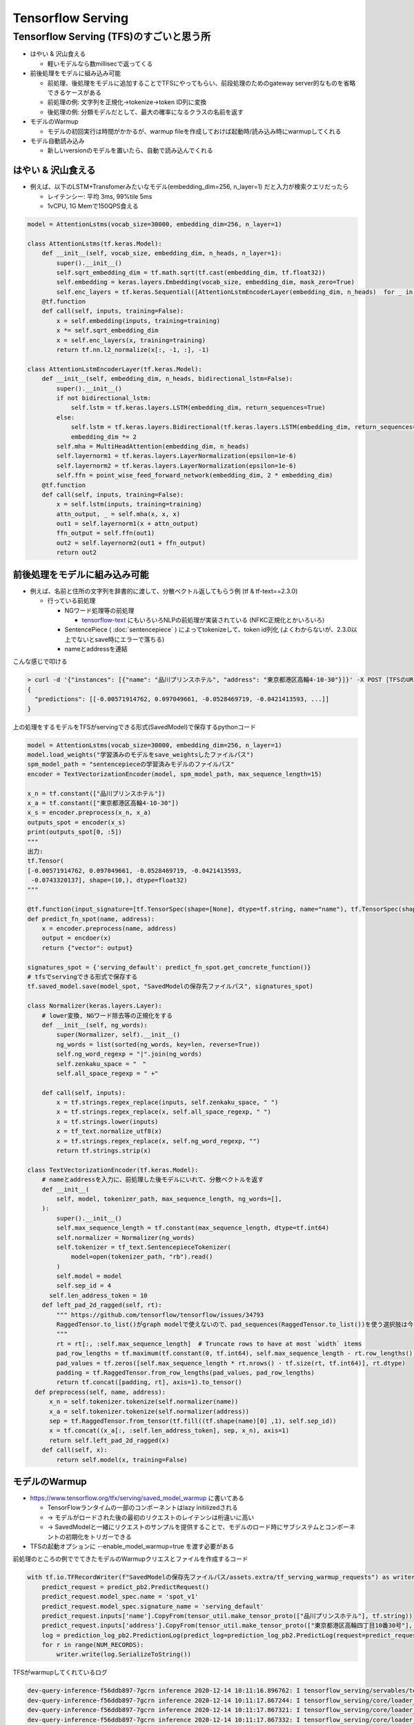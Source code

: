 Tensorflow Serving
=====================

Tensorflow Serving (TFS)のすごいと思う所
---------------------------------------------

- はやい & 沢山食える

  - 軽いモデルなら数millisecで返ってくる

- 前後処理をモデルに組み込み可能

  - 前処理、後処理をモデルに追加することでTFSにやってもらい、前段処理のためのgateway server的なものを省略できるケースがある
  - 前処理の例: 文字列を正規化→tokenize→token ID列に変換
  - 後処理の例: 分類モデルだとして、最大の確率になるクラスの名前を返す

- モデルのWarmup

  - モデルの初回実行は時間がかかるが、warmup fileを作成しておけば起動時/読み込み時にwarmupしてくれる

- モデル自動読み込み

  - 新しいversionのモデルを置いたら、自動で読み込んでくれる


はやい & 沢山食える
^^^^^^^^^^^^^^^^^^^^^^^

- 例えば、以下のLSTM+Transfomerみたいなモデル(embedding_dim=256, n_layer=1) だと入力が検索クエリだったら

  - レイテンシー: 平均 3ms, 99%tile 5ms
  - 1vCPU, 1G Memで150QPS食える

.. code-block:: python

  model = AttentionLstms(vocab_size=30000, embedding_dim=256, n_layer=1)

  class AttentionLstms(tf.keras.Model):
      def __init__(self, vocab_size, embedding_dim, n_heads, n_layer=1):
          super().__init__()
          self.sqrt_embedding_dim = tf.math.sqrt(tf.cast(embedding_dim, tf.float32))
          self.embedding = keras.layers.Embedding(vocab_size, embedding_dim, mask_zero=True)
          self.enc_layers = tf.keras.Sequential([AttentionLstmEncoderLayer(embedding_dim, n_heads)  for _ in range(n_layer)])
      @tf.function
      def call(self, inputs, training=False):
          x = self.embedding(inputs, training=training)
          x *= self.sqrt_embedding_dim
          x = self.enc_layers(x, training=training)
          return tf.nn.l2_normalize(x[:, -1, :], -1)

  class AttentionLstmEncoderLayer(tf.keras.Model):
      def __init__(self, embedding_dim, n_heads, bidirectional_lstm=False):
          super().__init__()
          if not bidirectional_lstm:
              self.lstm = tf.keras.layers.LSTM(embedding_dim, return_sequences=True)
          else:
              self.lstm = tf.keras.layers.Bidirectional(tf.keras.layers.LSTM(embedding_dim, return_sequences=True))
              embedding_dim *= 2
          self.mha = MultiHeadAttention(embedding_dim, n_heads)
          self.layernorm1 = tf.keras.layers.LayerNormalization(epsilon=1e-6)
          self.layernorm2 = tf.keras.layers.LayerNormalization(epsilon=1e-6)
          self.ffn = point_wise_feed_forward_network(embedding_dim, 2 * embedding_dim)
      @tf.function
      def call(self, inputs, training=False):
          x = self.lstm(inputs, training=training)
          attn_output, _ = self.mha(x, x, x)
          out1 = self.layernorm1(x + attn_output)
          ffn_output = self.ffn(out1)
          out2 = self.layernorm2(out1 + ffn_output)
          return out2


前後処理をモデルに組み込み可能
^^^^^^^^^^^^^^^^^^^^^^^^^^^^^^^^^

- 例えば、名前と住所の文字列を辞書的に渡して、分散ベクトル返してもらう例 (tf & tf-text==2.3.0)

  - 行っている前処理

    - NGワード処理等の前処理

      - `tensorflow-text <https://github.com/tensorflow/text#normalization>`_ にもいろいろNLPの前処理が実装されている (NFKC正規化とかいろいろ)

    - SentencePiece ( :doc:`sentencepiece` ) によってtokenizeして、token id列化 (よくわからないが、2.3.0以上でないとsave時にエラーで落ちる)
    - nameとaddressを連結


こんな感じで叩ける

.. code-block::

  > curl -d '{"instances": [{"name": "品川プリンスホテル", "address": "東京都港区高輪4-10-30"}]}' -X POST [TFSのURL]
  {
    "predictions": [[-0.00571914762, 0.097049661, -0.0528469719, -0.0421413593, ...]]
  }

上の処理をするモデルをTFSがservingできる形式(SavedModel)で保存するpythonコード

.. code-block:: python

  model = AttentionLstms(vocab_size=30000, embedding_dim=256, n_layer=1)
  model.load_weights("学習済みのモデルをsave_weightsしたファイルパス")
  spm_model_path = "sentencepieceの学習済みモデルのファイルパス"
  encoder = TextVectorizationEncoder(model, spm_model_path, max_sequence_length=15)

  x_n = tf.constant(["品川プリンスホテル"])
  x_a = tf.constant(["東京都港区高輪4-10-30"])
  x_s = encoder.preprocess(x_n, x_a)
  outputs_spot = encoder(x_s)
  print(outputs_spot[0, :5])
  """
  出力:
  tf.Tensor(
  [-0.00571914762, 0.097049661, -0.0528469719, -0.0421413593,
   -0.0743320137], shape=(10,), dtype=float32)
  """

  @tf.function(input_signature=[tf.TensorSpec(shape=[None], dtype=tf.string, name="name"), tf.TensorSpec(shape=[None], dtype=tf.string, name="address")])
  def predict_fn_spot(name, address):
      x = encoder.preprocess(name, address)
      output = encdoer(x)
      return {"vector": output}

  signatures_spot = {'serving_default': predict_fn_spot.get_concrete_function()}
  # tfsでservingできる形式で保存する
  tf.saved_model.save(model_spot, "SavedModelの保存先ファイルパス", signatures_spot)

  class Normalizer(keras.layers.Layer):
      # lower変換, NGワード除去等の正規化をする
      def __init__(self, ng_words):
          super(Normalizer, self).__init__()
          ng_words = list(sorted(ng_words, key=len, reverse=True))
          self.ng_word_regexp = "|".join(ng_words)
          self.zenkaku_space = "　"
          self.all_space_regexp = " +"

      def call(self, inputs):
          x = tf.strings.regex_replace(inputs, self.zenkaku_space, " ")
          x = tf.strings.regex_replace(x, self.all_space_regexp, " ")
          x = tf.strings.lower(inputs)
          x = tf_text.normalize_utf8(x)
          x = tf.strings.regex_replace(x, self.ng_word_regexp, "")
          return tf.strings.strip(x)

  class TextVectorizationEncoder(tf.keras.Model):
      # nameとaddressを入力に、前処理した後モデルにいれて、分散ベクトルを返す
      def __init__(
          self, model, tokenizer_path, max_sequence_length, ng_words=[],
      ):
          super().__init__()
          self.max_sequence_length = tf.constant(max_sequence_length, dtype=tf.int64)
          self.normalizer = Normalizer(ng_words)
          self.tokenizer = tf_text.SentencepieceTokenizer(
              model=open(tokenizer_path, "rb").read()
          )
          self.model = model
          self.sep_id = 4
        self.len_address_token = 10
      def left_pad_2d_ragged(self, rt):
          """ https://github.com/tensorflow/tensorflow/issues/34793
          RaggedTensor.to_list()がgraph modelで使えないので、pad_sequences(RaggedTensor.to_list())を使う選択肢は今のところ無い
          """
          rt = rt[:, :self.max_sequence_length]  # Truncate rows to have at most `width` items
          pad_row_lengths = tf.maximum(tf.constant(0, tf.int64), self.max_sequence_length - rt.row_lengths())
          pad_values = tf.zeros([self.max_sequence_length * rt.nrows() - tf.size(rt, tf.int64)], rt.dtype)
          padding = tf.RaggedTensor.from_row_lengths(pad_values, pad_row_lengths)
          return tf.concat([padding, rt], axis=1).to_tensor()
    def preprocess(self, name, address):
        x_n = self.tokenizer.tokenize(self.normalizer(name))
        x_a = self.tokenizer.tokenize(self.normalizer(address))
        sep = tf.RaggedTensor.from_tensor(tf.fill((tf.shape(name)[0] ,1), self.sep_id))
        x = tf.concat((x_a[:, :self.len_address_token], sep, x_n), axis=1)
        return self.left_pad_2d_ragged(x)
      def call(self, x):
          return self.model(x, training=False)

モデルのWarmup
^^^^^^^^^^^^^^^^^

- https://www.tensorflow.org/tfx/serving/saved_model_warmup に書いてある

  - TensorFlowランタイムの一部のコンポーネントはlazy initilizedされる
  - -> モデルがロードされた後の最初のリクエストのレイテンシは桁違いに高い
  - -> SavedModelと一緒にリクエストのサンプルを提供することで、モデルのロード時にサブシステムとコンポーネントの初期化をトリガーできる

- TFSの起動オプションに --enable_model_warmup=true を渡す必要がある

前処理のところの例ででてきたモデルのWarmupクリエスとファイルを作成するコード

.. code-block:: python

  with tf.io.TFRecordWriter(f"SavedModelの保存先ファイルパス/assets.extra/tf_serving_warmup_requests") as writer:
      predict_request = predict_pb2.PredictRequest()
      predict_request.model_spec.name = 'spot_v1'
      predict_request.model_spec.signature_name = 'serving_default'
      predict_request.inputs['name'].CopyFrom(tensor_util.make_tensor_proto(["品川プリンスホテル"], tf.string))
      predict_request.inputs['address'].CopyFrom(tensor_util.make_tensor_proto(["東京都港区高輪四丁目10番30号"], tf.string))
      log = prediction_log_pb2.PredictionLog(predict_log=prediction_log_pb2.PredictLog(request=predict_request))
      for r in range(NUM_RECORDS):
          writer.write(log.SerializeToString())

TFSがwarmupしてくれているログ

.. code-block::

  dev-query-inference-f56ddb897-7gcrn inference 2020-12-14 10:11:16.896762: I tensorflow_serving/servables/tensorflow/saved_model_warmup_util.cc:118] Finished reading warmup data for model. Number of warmup records read: 100. Elapsed time (microseconds): 10247322.
  dev-query-inference-f56ddb897-7gcrn inference 2020-12-14 10:11:17.867244: I tensorflow_serving/core/loader_harness.cc:87] Successfully loaded servable version {name: query version: 6}
  dev-query-inference-f56ddb897-7gcrn inference 2020-12-14 10:11:17.867321: I tensorflow_serving/core/loader_harness.cc:138] Quiescing servable version {name: query version: 1}
  dev-query-inference-f56ddb897-7gcrn inference 2020-12-14 10:11:17.867332: I tensorflow_serving/core/loader_harness.cc:145] Done quiescing servable version {name: query version: 1}

モデル自動読み込み
^^^^^^^^^^^^^^^^^^^^^^^

- 新しいversionのモデルをs3におくと、新しいモデル読み込んでくれる (固定もできる)

  - デフォルトの設定だと、s3にリスト参照リクエストを結構送ってしまうので、--file_system_poll_wait_seconds=300とかに設定しておくとよい

- 新しいversionのモデルを読み込んだら、古いモデルのメモリは開放されるようだった

  - TFSが確保しているメモリは開放されないが、何回でも新しいモデル読み込めそうだった
